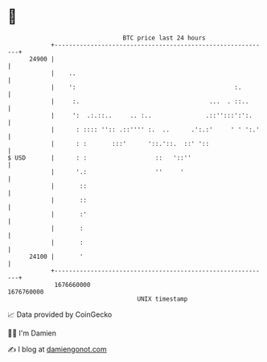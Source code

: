 * 👋

#+begin_example
                                   BTC price last 24 hours                    
               +------------------------------------------------------------+ 
         24900 |                                                            | 
               |    ..                                                      | 
               |    ':                                            :.        | 
               |     :.                                    ...  . ::..      | 
               |     ':  .:.::..     .. :..               .::'':::':':.     | 
               |      : :::: '':: .::'''' :.  ..      .':.:'     ' ' ':.'   | 
               |      : :       :::'      '::.'::.  ::' '::                 | 
   $ USD       |      : :                   ::   '::''                      | 
               |      '.:                   ''     '                        | 
               |       ::                                                   | 
               |       ::                                                   | 
               |       :'                                                   | 
               |       :                                                    | 
               |       :                                                    | 
         24100 |       '                                                    | 
               +------------------------------------------------------------+ 
                1676660000                                        1676760000  
                                       UNIX timestamp                         
#+end_example
📈 Data provided by CoinGecko

🧑‍💻 I'm Damien

✍️ I blog at [[https://www.damiengonot.com][damiengonot.com]]
